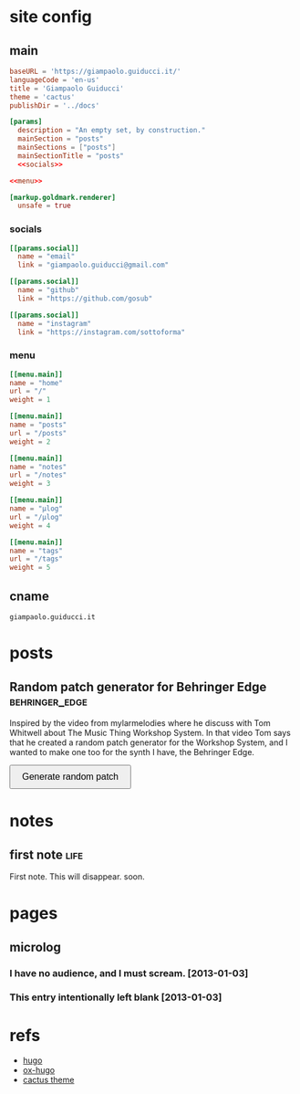 #+hugo_base_dir: site/
* site config
** main
#+name: main
#+begin_src toml :tangle site/hugo.toml :noweb yes
  baseURL = 'https://giampaolo.guiducci.it/'
  languageCode = 'en-us'
  title = 'Giampaolo Guiducci'
  theme = 'cactus'
  publishDir = '../docs'

  [params]
    description = "An empty set, by construction."
    mainSection = "posts"
    mainSections = ["posts"]
    mainSectionTitle = "posts"
    <<socials>>

  <<menu>>

  [markup.goldmark.renderer]
    unsafe = true
#+end_src
*** socials
#+name: socials
#+begin_src toml
[[params.social]]
  name = "email"
  link = "giampaolo.guiducci@gmail.com"

[[params.social]]
  name = "github"
  link = "https://github.com/gosub"

[[params.social]]
  name = "instagram"
  link = "https://instagram.com/sottoforma"
#+end_src
*** menu
#+name:menu
#+begin_src toml
[[menu.main]]
name = "home"
url = "/"
weight = 1

[[menu.main]]
name = "posts"
url = "/posts"
weight = 2

[[menu.main]]
name = "notes"
url = "/notes"
weight = 3

[[menu.main]]
name = "μlog"
url = "/μlog"
weight = 4

[[menu.main]]
name = "tags"
url = "/tags"
weight = 5
#+end_src
** cname
#+name: cname
#+begin_src cname :tangle site/static/CNAME
giampaolo.guiducci.it
#+end_src
* posts
** Random patch generator for Behringer Edge :behringer_edge:
:PROPERTIES:
:EXPORT_FILE_NAME: 2024-12-28-edge-random-patch
:EXPORT_DATE: 2024-12-28T16:33:35+01:00
:END:

Inspired by the video from mylarmelodies where he discuss with Tom Whitwell
about The Music Thing Workshop System.  In that video Tom says that he created a
random patch generator for the Workshop System, and I wanted to make one too for
the synth I have, the Behringer Edge.

#+begin_export html
    <style>
        .pair {
            display: flex;
            align-items: center;
            margin: 15px 0;
        }

        .input, .output {
            height: 30px;
            border-radius: 25px;
            padding: 0 20;
            font-weight: bold;
            line-height: 30px;
            text-align: center;
	    width: 170px;  /* Fixed width for input and output */
        }

        .input {
            border: 2px solid black;
            
        }

        .output {
            background-color: black;
            color: white;
            margin-left: 10px;  /* Space between input and output */
        }

        button {
            padding: 10px 20px;
            font-size: 16px;
            cursor: pointer;
        }
    </style>

    <button onclick="generatePairs()">Generate random patch</button>
    
    <div id="output"></div>

    <script>
        const ins = ["OSC1", "OSC2", "OSC EG", "TRIGGER",
                     "VELOCITY", "PITCH", "VCF EG", "VCA",
                     "VCA EG"];
        const outs = ["OSC1 CV", "OSC2 CV", "OSC DECAY",
                      "ADV/CLOCK", "TRIGGER", "VELOCITY",
                      "NOISE LEVEL", "1-2 FMT AMT", "EXT AUDIO",
                      "TEMPO", "PLAY/STOP", "VCF MOD",
                      "VCF DECAY", "VCA CV", "VCA DECAY"];

        function generatePairs() {
            const n = Math.floor(Math.random() * ins.length) + 1;  // Random number of pairs (between 1 and length of `ins`)
            const randomIns = shuffle([...ins]).slice(0, n);
            const randomOuts = shuffle([...outs]).slice(0, n);

            const outputDiv = document.getElementById('output');
            outputDiv.innerHTML = '';  // Clear previous output

            for (let i = 0; i < n; i++) {
                const pairDiv = document.createElement('div');
                pairDiv.className = 'pair';

                // Create a div for the input with the black curved outline
                const inputDiv = document.createElement('div');
                inputDiv.className = 'input';
                inputDiv.textContent = randomIns[i];

                // Create a div for the output with black background and white text
                const outputDivElement = document.createElement('div');
                outputDivElement.className = 'output';
                outputDivElement.textContent = randomOuts[i];

                // Append both input and output to the pair div
                pairDiv.appendChild(inputDiv);
                pairDiv.appendChild(outputDivElement);

                // Append the pair div to the output div
                outputDiv.appendChild(pairDiv);
            }
        }

        // Shuffle function (Fisher-Yates algorithm)
        function shuffle(array) {
            for (let i = array.length - 1; i > 0; i--) {
                const j = Math.floor(Math.random() * (i + 1));
                [array[i], array[j]] = [array[j], array[i]];
            }
            return array;
        }
    </script>
#+end_export
* notes
:PROPERTIES:
:EXPORT_HUGO_SECTION: notes
:END:
** first note :life:
:PROPERTIES:
:EXPORT_FILE_NAME: 2024-12-27-first-note
:EXPORT_DATE: 2024-12-27T18:27:29+01:00
:END:
First note. This will disappear. soon.
* pages
** microlog
:PROPERTIES:
:EXPORT_HUGO_SECTION: /
:EXPORT_FILE_NAME: μlog
:END:
*** I have no audience, and I must scream. [2013-01-03]
*** This entry intentionally left blank [2013-01-03]
* refs
- [[https://gohugo.io/documentation/][hugo]]
- [[https://ox-hugo.scripter.co/][ox-hugo]]
- [[https://github.com/monkeyWzr/hugo-theme-cactus][cactus theme]]

